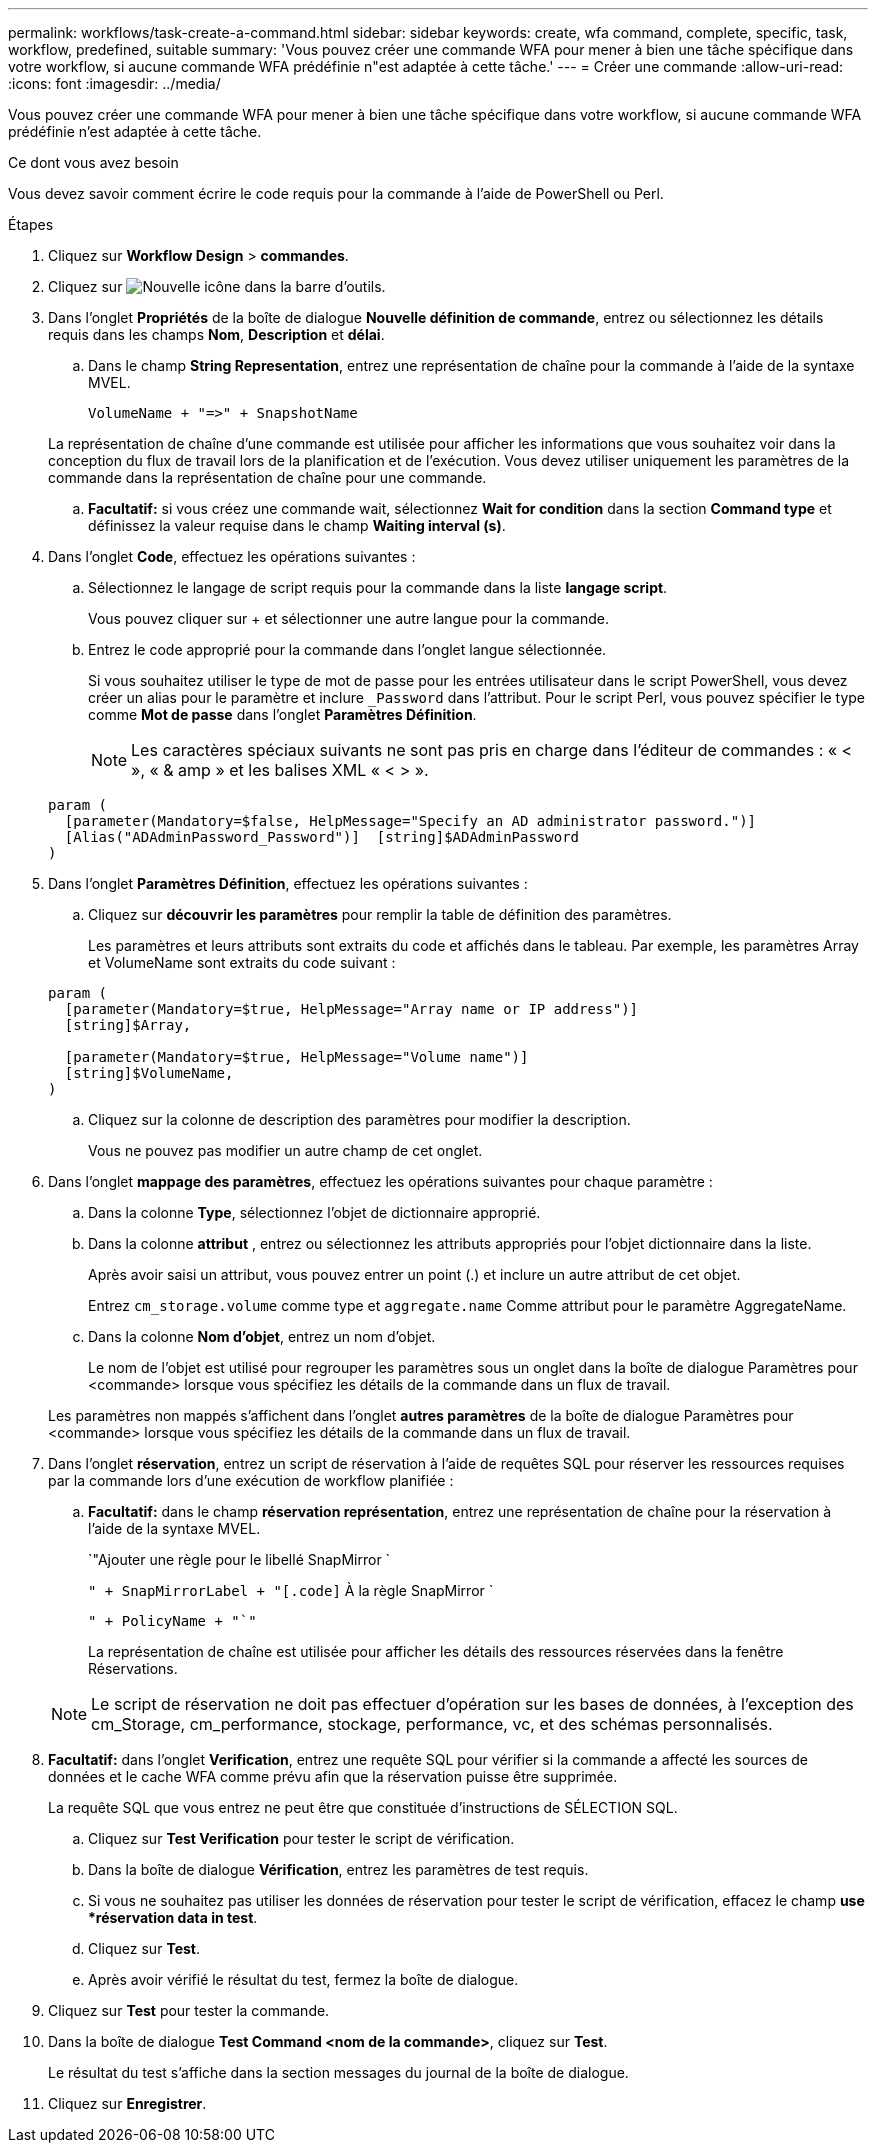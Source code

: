---
permalink: workflows/task-create-a-command.html 
sidebar: sidebar 
keywords: create, wfa command, complete, specific, task, workflow, predefined, suitable 
summary: 'Vous pouvez créer une commande WFA pour mener à bien une tâche spécifique dans votre workflow, si aucune commande WFA prédéfinie n"est adaptée à cette tâche.' 
---
= Créer une commande
:allow-uri-read: 
:icons: font
:imagesdir: ../media/


[role="lead"]
Vous pouvez créer une commande WFA pour mener à bien une tâche spécifique dans votre workflow, si aucune commande WFA prédéfinie n'est adaptée à cette tâche.

.Ce dont vous avez besoin
Vous devez savoir comment écrire le code requis pour la commande à l'aide de PowerShell ou Perl.

.Étapes
. Cliquez sur *Workflow Design* > *commandes*.
. Cliquez sur image:../media/new_wfa_icon.gif["Nouvelle icône"] dans la barre d'outils.
. Dans l'onglet *Propriétés* de la boîte de dialogue *Nouvelle définition de commande*, entrez ou sélectionnez les détails requis dans les champs *Nom*, *Description* et *délai*.
+
.. Dans le champ *String Representation*, entrez une représentation de chaîne pour la commande à l'aide de la syntaxe MVEL.
+
`+VolumeName + "=>" + SnapshotName+`

+
La représentation de chaîne d'une commande est utilisée pour afficher les informations que vous souhaitez voir dans la conception du flux de travail lors de la planification et de l'exécution. Vous devez utiliser uniquement les paramètres de la commande dans la représentation de chaîne pour une commande.

.. *Facultatif:* si vous créez une commande wait, sélectionnez *Wait for condition* dans la section *Command type* et définissez la valeur requise dans le champ *Waiting interval (s)*.


. Dans l'onglet *Code*, effectuez les opérations suivantes :
+
.. Sélectionnez le langage de script requis pour la commande dans la liste *langage script*.
+
Vous pouvez cliquer sur + et sélectionner une autre langue pour la commande.

.. Entrez le code approprié pour la commande dans l'onglet langue sélectionnée.
+
Si vous souhaitez utiliser le type de mot de passe pour les entrées utilisateur dans le script PowerShell, vous devez créer un alias pour le paramètre et inclure `_Password` dans l'attribut. Pour le script Perl, vous pouvez spécifier le type comme *Mot de passe* dans l'onglet *Paramètres Définition*.

+

NOTE: Les caractères spéciaux suivants ne sont pas pris en charge dans l'éditeur de commandes : « < », « & amp » et les balises XML « < > ».

+
[listing]
----
param (
  [parameter(Mandatory=$false, HelpMessage="Specify an AD administrator password.")]
  [Alias("ADAdminPassword_Password")]  [string]$ADAdminPassword
)
----


. Dans l'onglet *Paramètres Définition*, effectuez les opérations suivantes :
+
.. Cliquez sur *découvrir les paramètres* pour remplir la table de définition des paramètres.
+
Les paramètres et leurs attributs sont extraits du code et affichés dans le tableau. Par exemple, les paramètres Array et VolumeName sont extraits du code suivant :

+
[listing]
----
param (
  [parameter(Mandatory=$true, HelpMessage="Array name or IP address")]
  [string]$Array,

  [parameter(Mandatory=$true, HelpMessage="Volume name")]
  [string]$VolumeName,
)
----
.. Cliquez sur la colonne de description des paramètres pour modifier la description.
+
Vous ne pouvez pas modifier un autre champ de cet onglet.



. Dans l'onglet *mappage des paramètres*, effectuez les opérations suivantes pour chaque paramètre :
+
.. Dans la colonne *Type*, sélectionnez l'objet de dictionnaire approprié.
.. Dans la colonne *attribut* , entrez ou sélectionnez les attributs appropriés pour l'objet dictionnaire dans la liste.
+
Après avoir saisi un attribut, vous pouvez entrer un point (.) et inclure un autre attribut de cet objet.

+
Entrez `cm_storage.volume` comme type et `aggregate.name` Comme attribut pour le paramètre AggregateName.

.. Dans la colonne *Nom d'objet*, entrez un nom d'objet.
+
Le nom de l'objet est utilisé pour regrouper les paramètres sous un onglet dans la boîte de dialogue Paramètres pour <commande> lorsque vous spécifiez les détails de la commande dans un flux de travail.



+
Les paramètres non mappés s'affichent dans l'onglet *autres paramètres* de la boîte de dialogue Paramètres pour <commande> lorsque vous spécifiez les détails de la commande dans un flux de travail.

. Dans l'onglet *réservation*, entrez un script de réservation à l'aide de requêtes SQL pour réserver les ressources requises par la commande lors d'une exécution de workflow planifiée :
+
.. *Facultatif:* dans le champ *réservation représentation*, entrez une représentation de chaîne pour la réservation à l'aide de la syntaxe MVEL.
+
`"Ajouter une règle pour le libellé SnapMirror `

+
`" + SnapMirrorLabel + "[.code]` À la règle SnapMirror `

+
`" + PolicyName + "`"`

+
La représentation de chaîne est utilisée pour afficher les détails des ressources réservées dans la fenêtre Réservations.



+

NOTE: Le script de réservation ne doit pas effectuer d'opération sur les bases de données, à l'exception des cm_Storage, cm_performance, stockage, performance, vc, et des schémas personnalisés.

. *Facultatif:* dans l'onglet *Verification*, entrez une requête SQL pour vérifier si la commande a affecté les sources de données et le cache WFA comme prévu afin que la réservation puisse être supprimée.
+
La requête SQL que vous entrez ne peut être que constituée d'instructions de SÉLECTION SQL.

+
.. Cliquez sur *Test Verification* pour tester le script de vérification.
.. Dans la boîte de dialogue *Vérification*, entrez les paramètres de test requis.
.. Si vous ne souhaitez pas utiliser les données de réservation pour tester le script de vérification, effacez le champ *use *réservation data in test*.
.. Cliquez sur *Test*.
.. Après avoir vérifié le résultat du test, fermez la boîte de dialogue.


. Cliquez sur *Test* pour tester la commande.
. Dans la boîte de dialogue *Test Command <nom de la commande>*, cliquez sur *Test*.
+
Le résultat du test s'affiche dans la section messages du journal de la boîte de dialogue.

. Cliquez sur *Enregistrer*.

